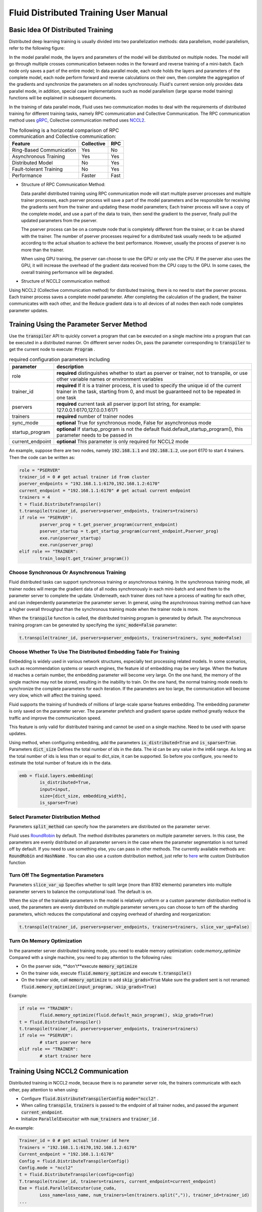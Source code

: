 .. _cluster_howto

Fluid Distributed Training User Manual
=======================================

Basic Idea Of Distributed Training
-------------------------------------

Distributed deep learning training is usually divided into two parallelization methods: data parallelism, model parallelism, refer to the following figure:

.. image:: src/parallelism.png

In the model parallel mode, the layers and parameters of the model will be distributed on multiple nodes. The model will go through multiple crosses communication between nodes in the forward and reverse training of a mini-batch. Each node only saves a part of the entire model; In data parallel mode, each node holds the layers and parameters of the complete model, each node perform forward and reverse calculations on their own, then complete the aggregation of the gradients and synchronize the parameters on all nodes synchronously. Fluid's current version only provides data parallel mode, in addition, special case implementations such as model parallelism (large sparse model training) functions will be explained in subsequent documents.

In the training of data parallel mode, Fluid uses two communication modes to deal with the requirements of distributed training for different training tasks, namely RPC communication and Collective Communication. The RPC communication method uses `gRPC <https://github.com/grpc/grpc/>`_, Collective communication method uses `NCCL2 <https://developer.nvidia.com/nccl>`_. 

.. csv-table:: The following is a horizontal comparison of RPC communication and Collective communication:
	:header: "Feature", "Collective", "RPC"

	"Ring-Based Communication", "Yes", "No"
	"Asynchronous Training", "Yes", "Yes"
	"Distributed Model", "No", "Yes"
	"Fault-tolerant Training", "No", "Yes"
	"Performance", "Faster", "Fast"

- Structure of RPC Communication Method:

  .. image:: src/dist_train_pserver.png

  Data parallel distributed training using RPC communication mode will start multiple pserver processes and multiple trainer processes, each pserver process will save a part of the model parameters and be responsible for receiving the gradients sent from the trainer and updating these model parameters; Each trainer process will save a copy of the complete model, and use a part of the data to train, then send the gradient to the pserver, finally pull the updated parameters from the pserver.

  The pserver process can be on a compute node that is completely different from the trainer, or it can be shared with the trainer. The number of pserver processes required for a distributed task usually needs to be adjusted according to the actual situation to achieve the best performance. However, usually the process of pserver is no more than the trainer.

  When using GPU training, the pserver can choose to use the GPU or only use the CPU. If the pserver also uses the GPU, it will increase the overhead of the gradient data received from the CPU copy to the GPU. In some cases, the overall training performance will be degraded.

- Structure of NCCL2 communication method:

  .. image:: src/dist_train_nccl2.png

Using NCCL2 (Collective communication method) for distributed training, there is no need to start the pserver process. Each trainer process saves a complete model parameter. After completing the calculation of the gradient, the trainer communicates with each other, and the Reduce gradient data is to all devices of all nodes then each node completes parameter updates.

Training Using the Parameter Server Method
----------------------------------------------

Use the :code:`transpiler` API to quickly convert a program that can be executed on a single machine into a program that can be executed in a distributed manner. On different server nodes
On, pass the parameter corresponding to :code:`transpiler` to get the current node to execute: :code:`Program` .


.. csv-table:: required configuration parameters including
   :header: "parameter", "description"

   "role", "\ **required**\  distinguishes whether to start as pserver or trainer, not to transpile, or use other variable names or environment variables"
   "trainer_id", "\ **required**\  If it is a trainer process, it is used to specify the unique id of the current trainer in the task, starting from 0, and must be guaranteed not to be repeated in one task"
   "pservers", "\ **required**\  current task all pserver ip:port list string, for example: 127.0.0.1:6170,127.0.0.1:6171"
   "trainers", "\ **required**\  number of trainer nodes"
   "sync_mode", "\ **optional**\  True for synchronous mode, False for asynchronous mode"
   "startup_program", "\ **optional**\  If startup_program is not the default fluid.default_startup_program(), this parameter needs to be passed in"
   "current_endpoint", "\ **optional**\  This parameter is only required for NCCL2 mode"

An example, suppose there are two nodes, namely :code:`192.168.1.1` and :code:`192.168.1.2`, use port 6170 to start 4 trainers.
Then the code can be written as:

.. code-block:: python

	role = "PSERVER"
	trainer_id = 0 # get actual trainer id from cluster
	pserver_endpoints = "192.168.1.1:6170,192.168.1.2:6170"
	current_endpoint = "192.168.1.1:6170" # get actual current endpoint
	trainers = 4
	t = fluid.DistributeTranspiler()
	t.transpile(trainer_id, pservers=pserver_endpoints, trainers=trainers)
	if role == "PSERVER":
		pserver_prog = t.get_pserver_program(current_endpoint)
		pserver_startup = t.get_startup_program(current_endpoint,Pserver_prog)
		exe.run(pserver_startup)
		exe.run(pserver_prog)
	elif role == "TRAINER":
		train_loop(t.get_trainer_program())


Choose Synchronous Or Asynchronous Training
+++++++++++++++++++++++++++++++++++++++++++++

Fluid distributed tasks can support synchronous training or asynchronous training. In the synchronous training mode, all trainer nodes will merge the gradient data of all nodes synchronously in each mini-batch and send them to the parameter server to complete the update. Underneath, each trainer does not have a process of waiting for each other, and can independently parameterize the parameter server. In general, using the asynchronous training method can have a higher overall throughput than the synchronous training mode when the trainer node is more.

When the :code:`transpile` function is called, the distributed training program is generated by default. The asynchronous training program can be generated by specifying the :code:`sync_mode=False` parameter:

.. code-block:: python

	t.transpile(trainer_id, pservers=pserver_endpoints, trainers=trainers, sync_mode=False)



Choose Whether To Use The Distributed Embedding Table For Training
++++++++++++++++++++++++++++++++++++++++++++++++++++++++++++++++++++

Embedding is widely used in various network structures, especially text processing related models. In some scenarios, such as recommendation systems or search engines, the feature id of embedding may be very large. When the feature id reaches a certain number, the embedding parameter will become very large. On the one hand, the memory of the single machine may not be stored, resulting in the inability to train. On the one hand, the normal training mode needs to synchronize the complete parameters for each iteration. If the parameters are too large, the communication will become very slow, which will affect the training speed.

Fluid supports the training of hundreds of millions of large-scale sparse features embedding. The embedding parameter is only saved on the parameter server. The parameter prefetch and gradient sparse update method greatly reduce the traffic and improve the communication speed.

This feature is only valid for distributed training and cannot be used on a single machine. Need to be used with sparse updates.

Using method, when configuring embedding, add the parameters :code:`is_distributed=True` and :code:`is_sparse=True`.
Parameters :code:`dict_size` Defines the total number of ids in the data. The id can be any value in the int64 range. As long as the total number of ids is less than or equal to dict_size, it can be supported.
So before you configure, you need to estimate the total number of feature ids in the data.

.. code-block:: python

	emb = fluid.layers.embedding(
		is_distributed=True,
		input=input,
		size=[dict_size, embedding_width],
		is_sparse=True)


Select Parameter Distribution Method
++++++++++++++++++++++++++++++++++++++

Parameters :code:`split_method` can specify how the parameters are distributed on the parameter server.

Fluid uses `RoundRobin <https://en.wikipedia.org/wiki/Round-robin_scheduling>`_ by default.
The method distributes parameters on multiple parameter servers. In this case, the parameters are evenly distributed on all parameter servers in the case where the parameter segmentation is not turned off by default. If you need to use something else, you can pass in other methods. The currently available methods are: :code:`RoundRobin` and :code:`HashName` . You can also use a custom distribution method, just refer to `here <https://github.com/PaddlePaddle/Paddle/blob/develop/python/paddle/fluid/transpiler/ps_dispatcher.py#L44>`_
write custom Distribution function


Turn Off The Segmentation Parameters
++++++++++++++++++++++++++++++++++++++

Parameters :code:`slice_var_up` Specifies whether to split large (more than 8192 elements) parameters into multiple parameter servers to balance the computational load. The default is on.

When the size of the trainable parameters in the model is relatively uniform or a custom parameter distribution method is used, the parameters are evenly distributed on multiple parameter servers,you can choose to turn off the sharding parameters, which reduces the computational and copying overhead of sharding and reorganization:

.. code-block:: python

	t.transpile(trainer_id, pservers=pserver_endpoints, trainers=trainers, slice_var_up=False)


Turn On Memory Optimization
++++++++++++++++++++++++++++++

In the parameter server distributed training mode, you need to enable memory optimization: code:`memory_optimize` Compared with a single machine, you need to pay attention to the following rules:

* On the pserver side, \**don't**\execute :code:`memory_optimize`
* On the trainer side, execute :code:`fluid.memory_optimize` and execute :code:`t.transpile()`
* On the trainer side, call :code:`memory_optimize` to add :code:`skip_grads=True` Make sure the gradient sent is not renamed: :code:`fluid.memory_optimize(input_program, skip_grads=True)`

Example:

.. code-block:: python

	if role == "TRAINER":
		fluid.memory_optimize(fluid.default_main_program(), skip_grads=True)
	t = fluid.DistributeTranspiler()
	t.transpile(trainer_id, pservers=pserver_endpoints, trainers=trainers)
	if role == "PSERVER":
		# start pserver here
	elif role == "TRAINER":
		# start trainer here


Training Using NCCL2 Communication
--------------------

Distributed training in NCCL2 mode, because there is no parameter server role, the trainers communicate with each other, pay attention to when using:

* Configure :code:`fluid.DistributeTranspilerConfig` :code:`mode="nccl2"` .
* When calling :code:`transpile`, :code:`trainers` is passed to the endpoint of all trainer nodes, and passed the argument :code:`current_endpoint`.
* Initialize :code:`ParallelExecutor` with :code:`num_trainers` and :code:`trainer_id` .

An example:

.. code-block:: python

	Trainer_id = 0 # get actual trainer id here
	Trainers = "192.168.1.1:6170,192.168.1.2:6170"
	Current_endpoint = "192.168.1.1:6170"
	Config = fluid.DistributeTranspilerConfig()
	Config.mode = "nccl2"
	t = fluid.DistributeTranspiler(config=config)
	T.transpile(trainer_id, trainers=trainers, current_endpoint=current_endpoint)
	Exe = fluid.ParallelExecutor(use_cuda,
		Loss_name=loss_name, num_trainers=len(trainers.split(",")), trainer_id=trainer_id)
	...

.. csv-table:: Description of the necessary parameters for NCCL2 mode
	:header: "parameter", "description"

	"trainer_id", "The unique ID of each trainer node in the task, starting at 0, there can be no duplication"
	"trainers", "endpoints for all trainer nodes in the task, used to broadcast NCCL IDs when NCCL2 is initialized"
	"current_endpoint", "endpoint of current node"

Currently, distributed training using NCCL2 only supports synchronous training. The distributed training using NCCL2 mode is more suitable for the model volume and needs to be used\
Synchronous training and GPU training, if the hardware device supports RDMA and GPU Direct, can achieve high distributed training performance.

Note that if there are multiple network devices in the system, you need to manually specify the devices used by NCCL2.
Assuming you need to use :code:`eth2` as the communication device, you need to set the following environment variables:

.. code-block:: bash

	Export NCCL_SOCKET_IFNAME=eth2

In addition, NCCL2 provides other switch environment variables, such as whether to enable GPU Direct, whether to use RDMA, etc. For details, please refer to
`ncclknobs <https://docs.nvidia.com/deeplearning/sdk/nccl-developer-guide/index.html#ncclknobs>`_ .
